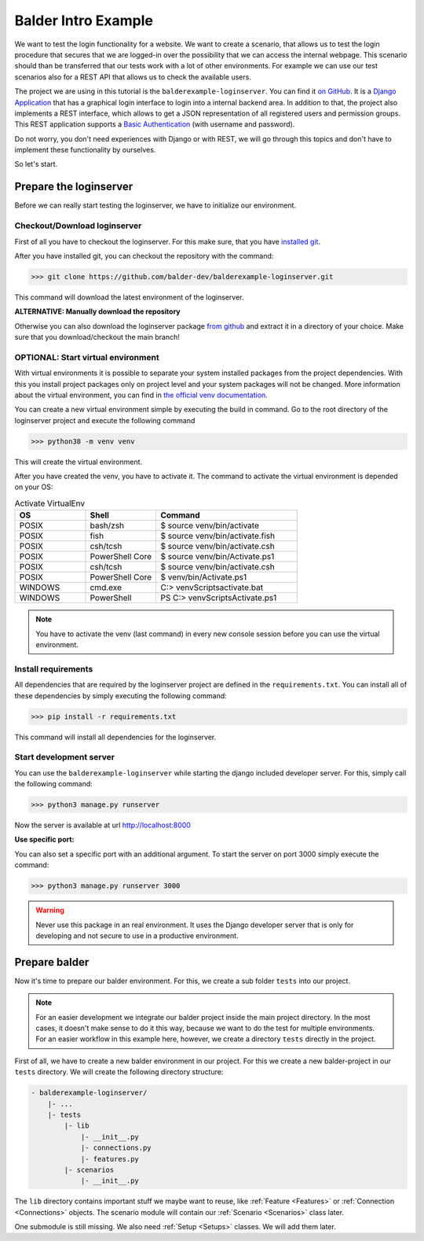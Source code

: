 Balder Intro Example
********************

We want to test the login functionality for a website. We want to create a scenario, that allows us to test the
login procedure that secures that we are logged-in over the possibility that we can access the internal webpage. This
scenario should than be transferred that our tests work with a lot of other environments. For example we can use our
test scenarios also for a REST API that allows us to check the available users.

The project we are using in this tutorial is the ``balderexample-loginserver``. You can find it
`on GitHub <https://github.com/balder-dev/balderexample-loginserver>`_. It is a
`Django Application <https://https://www.djangoproject.com/>`_ that has a graphical login interface to login into a
internal backend area. In addition to that, the project also implements a REST interface, which allows to get a JSON
representation of all registered users and permission groups. This REST application supports a
`Basic Authentication <https://datatracker.ietf.org/doc/html/rfc7617>`_ (with username and password).

Do not worry, you don't need experiences with Django or with REST, we will go through this topics and don't have to
implement these functionality by ourselves.

So let's start.

Prepare the loginserver
=======================

Before we can really start testing the loginserver, we have to initialize our environment.

Checkout/Download loginserver
-----------------------------

First of all you have to checkout the loginserver. For this make sure, that you have
`installed git <https://git-scm.com/book/en/v2/Getting-Started-Installing-Git>`_.

After you have installed git, you can checkout the repository with the command:

.. code-block::

    >>> git clone https://github.com/balder-dev/balderexample-loginserver.git

This command will download the latest environment of the loginserver.

**ALTERNATIVE: Manually download the repository**

Otherwise you can also download the loginserver package
`from github <https://github.com/balder-dev/balderexample-loginserver>`_ and extract it in a directory of your choice.
Make sure that you download/checkout the main branch!

OPTIONAL: Start virtual environment
-----------------------------------

With virtual environments it is possible to separate your system installed packages from the project dependencies. With
this you install project packages only on project level and your system packages will not be changed. More information
about the virtual environment, you can find in
`the official venv documentation <https://docs.python.org/3/library/venv.html>`_.

You can create a new virtual environment simple by executing the build in command. Go to the root directory of the
loginserver project and execute the following command

.. code-block::

    >>> python38 -m venv venv

This will create the virtual environment.

After you have created the venv, you have to activate it. The command to activate the virtual environment is depended
on your OS:

.. list-table:: Activate VirtualEnv
   :widths: 25 25 50
   :header-rows: 1

   * - OS
     - Shell
     - Command
   * - POSIX
     - bash/zsh
     - $ source venv/bin/activate
   * - POSIX
     - fish
     - $ source venv/bin/activate.fish
   * - POSIX
     - csh/tcsh
     - $ source venv/bin/activate.csh
   * - POSIX
     - PowerShell Core
     - $ source venv/bin/Activate.ps1
   * - POSIX
     - csh/tcsh
     - $ source venv/bin/activate.csh
   * - POSIX
     - PowerShell Core
     - $ venv/bin/Activate.ps1
   * - WINDOWS
     - cmd.exe
     - C:\> venv\Scripts\activate.bat
   * - WINDOWS
     - PowerShell
     - PS C:\> venv\Scripts\Activate.ps1

.. note::
    You have to activate the venv (last command) in every new console session before you can use the virtual
    environment.

Install requirements
--------------------

All dependencies that are required by the loginserver project are defined in the ``requirements.txt``. You can install
all of these dependencies by simply executing the following command:

.. code-block::

    >>> pip install -r requirements.txt

This command will install all dependencies for the loginserver.

Start development server
------------------------

You can use the ``balderexample-loginserver`` while starting the django included developer server. For this, simply
call the following command:

.. code-block::

    >>> python3 manage.py runserver


Now the server is available at url http://localhost:8000

**Use specific port:**

You can also set a specific port with an additional argument. To start the server on port 3000 simply execute the
command:

.. code-block::

    >>> python3 manage.py runserver 3000

.. warning::
    Never use this package in an real environment. It uses the Django developer server that is only for developing and
    not secure to use in a productive environment.

Prepare balder
==============

Now it's time to prepare our balder environment. For this, we create a sub folder ``tests`` into our project.

.. note::

    For an easier development we integrate our balder project inside the main project directory. In the most cases, it
    doesn't make sense to do it this way, because we want to do the test for multiple environments. For an easier
    workflow in this example here, however, we create a directory ``tests`` directly in the project.

First of all, we have to create a new balder environment in our project. For this we create a new balder-project
in our ``tests`` directory. We will create the following directory structure:

.. code-block:: none

    - balderexample-loginserver/
        |- ...
        |- tests
            |- lib
                |- __init__.py
                |- connections.py
                |- features.py
            |- scenarios
                |- __init__.py

The ``lib`` directory contains important stuff we maybe want to reuse, like :ref:`Feature <Features>` or
:ref:`Connection <Connections>` objects. The scenario module will contain our :ref:`Scenario <Scenarios>` class later.

One submodule is still missing. We also need :ref:`Setup <Setups>` classes. We will add them later.

